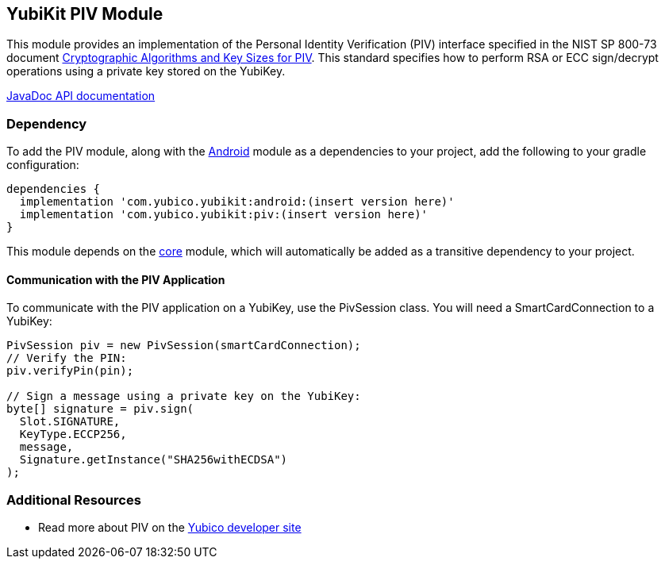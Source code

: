 == YubiKit PIV Module
This module provides an implementation of the Personal Identity Verification
(PIV) interface specified in the NIST SP 800-73 document
https://csrc.nist.gov/publications/detail/sp/800-78/4/final[Cryptographic Algorithms and Key Sizes for PIV].
This standard specifies how to perform RSA or ECC sign/decrypt operations using
a private key stored on the YubiKey.

https://developers.yubico.com/yubikit-android/JavaDoc/piv/latest/[JavaDoc API documentation]


=== Dependency
To add the PIV module, along with the link:../android/[Android] module as a
dependencies to your project, add the following to your gradle configuration:

[source,groovy]
----
dependencies {
  implementation 'com.yubico.yubikit:android:(insert version here)'
  implementation 'com.yubico.yubikit:piv:(insert version here)'
}
----

This module depends on the link:../core/[core] module, which will automatically
be added as a transitive dependency to your project.


==== Communication with the PIV Application
To communicate with the PIV application on a YubiKey, use the PivSession class.
You will need a SmartCardConnection to a YubiKey:

[source,java]
----
PivSession piv = new PivSession(smartCardConnection);
// Verify the PIN:
piv.verifyPin(pin);

// Sign a message using a private key on the YubiKey:
byte[] signature = piv.sign(
  Slot.SIGNATURE,
  KeyType.ECCP256,
  message,
  Signature.getInstance("SHA256withECDSA")
);
----


=== Additional Resources
* Read more about PIV on the https://developers.yubico.com/PIV/[Yubico developer site]
